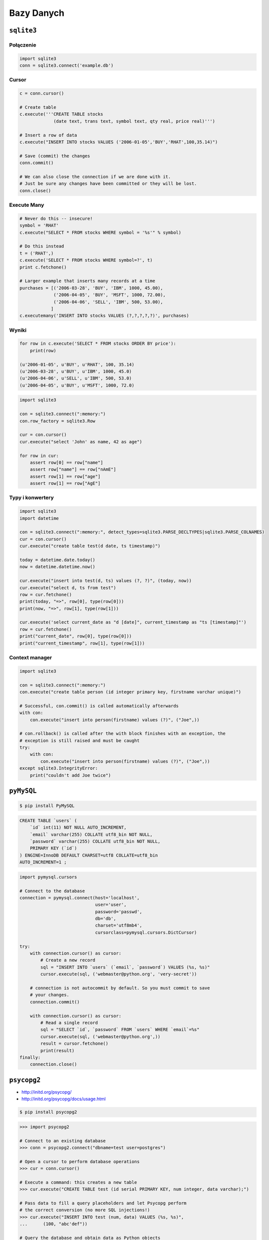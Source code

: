 ***********
Bazy Danych
***********

``sqlite3``
===========

Połączenie
----------

.. code-block:: python

    import sqlite3
    conn = sqlite3.connect('example.db')

Cursor
------
.. code-block:: python

    c = conn.cursor()

    # Create table
    c.execute('''CREATE TABLE stocks
                 (date text, trans text, symbol text, qty real, price real)''')

    # Insert a row of data
    c.execute("INSERT INTO stocks VALUES ('2006-01-05','BUY','RHAT',100,35.14)")

    # Save (commit) the changes
    conn.commit()

    # We can also close the connection if we are done with it.
    # Just be sure any changes have been committed or they will be lost.
    conn.close()


Execute Many
------------

.. code-block:: python

    # Never do this -- insecure!
    symbol = 'RHAT'
    c.execute("SELECT * FROM stocks WHERE symbol = '%s'" % symbol)

    # Do this instead
    t = ('RHAT',)
    c.execute('SELECT * FROM stocks WHERE symbol=?', t)
    print c.fetchone()

    # Larger example that inserts many records at a time
    purchases = [('2006-03-28', 'BUY', 'IBM', 1000, 45.00),
                 ('2006-04-05', 'BUY', 'MSFT', 1000, 72.00),
                 ('2006-04-06', 'SELL', 'IBM', 500, 53.00),
                ]
    c.executemany('INSERT INTO stocks VALUES (?,?,?,?,?)', purchases)

Wyniki
------

.. code-block:: python

    for row in c.execute('SELECT * FROM stocks ORDER BY price'):
        print(row)

    (u'2006-01-05', u'BUY', u'RHAT', 100, 35.14)
    (u'2006-03-28', u'BUY', u'IBM', 1000, 45.0)
    (u'2006-04-06', u'SELL', u'IBM', 500, 53.0)
    (u'2006-04-05', u'BUY', u'MSFT', 1000, 72.0)

.. code-block:: python

    import sqlite3

    con = sqlite3.connect(":memory:")
    con.row_factory = sqlite3.Row

    cur = con.cursor()
    cur.execute("select 'John' as name, 42 as age")

    for row in cur:
        assert row[0] == row["name"]
        assert row["name"] == row["nAmE"]
        assert row[1] == row["age"]
        assert row[1] == row["AgE"]


Typy i konwertery
-----------------

.. code-block:: python

    import sqlite3
    import datetime

    con = sqlite3.connect(":memory:", detect_types=sqlite3.PARSE_DECLTYPES|sqlite3.PARSE_COLNAMES)
    cur = con.cursor()
    cur.execute("create table test(d date, ts timestamp)")

    today = datetime.date.today()
    now = datetime.datetime.now()

    cur.execute("insert into test(d, ts) values (?, ?)", (today, now))
    cur.execute("select d, ts from test")
    row = cur.fetchone()
    print(today, "=>", row[0], type(row[0]))
    print(now, "=>", row[1], type(row[1]))

    cur.execute('select current_date as "d [date]", current_timestamp as "ts [timestamp]"')
    row = cur.fetchone()
    print("current_date", row[0], type(row[0]))
    print("current_timestamp", row[1], type(row[1]))

Context manager
---------------

.. code-block:: python

    import sqlite3

    con = sqlite3.connect(":memory:")
    con.execute("create table person (id integer primary key, firstname varchar unique)")

    # Successful, con.commit() is called automatically afterwards
    with con:
        con.execute("insert into person(firstname) values (?)", ("Joe",))

    # con.rollback() is called after the with block finishes with an exception, the
    # exception is still raised and must be caught
    try:
        with con:
            con.execute("insert into person(firstname) values (?)", ("Joe",))
    except sqlite3.IntegrityError:
        print("couldn't add Joe twice")


``pyMySQL``
===========

.. code-block:: console

    $ pip install PyMySQL

.. code-block:: sql

    CREATE TABLE `users` (
        `id` int(11) NOT NULL AUTO_INCREMENT,
        `email` varchar(255) COLLATE utf8_bin NOT NULL,
        `password` varchar(255) COLLATE utf8_bin NOT NULL,
        PRIMARY KEY (`id`)
    ) ENGINE=InnoDB DEFAULT CHARSET=utf8 COLLATE=utf8_bin
    AUTO_INCREMENT=1 ;

.. code-block:: python

    import pymysql.cursors

    # Connect to the database
    connection = pymysql.connect(host='localhost',
                                 user='user',
                                 password='passwd',
                                 db='db',
                                 charset='utf8mb4',
                                 cursorclass=pymysql.cursors.DictCursor)

    try:
        with connection.cursor() as cursor:
            # Create a new record
            sql = "INSERT INTO `users` (`email`, `password`) VALUES (%s, %s)"
            cursor.execute(sql, ('webmaster@python.org', 'very-secret'))

        # connection is not autocommit by default. So you must commit to save
        # your changes.
        connection.commit()

        with connection.cursor() as cursor:
            # Read a single record
            sql = "SELECT `id`, `password` FROM `users` WHERE `email`=%s"
            cursor.execute(sql, ('webmaster@python.org',))
            result = cursor.fetchone()
            print(result)
    finally:
        connection.close()


``psycopg2``
============

* http://initd.org/psycopg/
* http://initd.org/psycopg/docs/usage.html

.. code-block:: console

    $ pip install psycopg2

.. code-block:: python

    >>> import psycopg2

    # Connect to an existing database
    >>> conn = psycopg2.connect("dbname=test user=postgres")

    # Open a cursor to perform database operations
    >>> cur = conn.cursor()

    # Execute a command: this creates a new table
    >>> cur.execute("CREATE TABLE test (id serial PRIMARY KEY, num integer, data varchar);")

    # Pass data to fill a query placeholders and let Psycopg perform
    # the correct conversion (no more SQL injections!)
    >>> cur.execute("INSERT INTO test (num, data) VALUES (%s, %s)",
    ...      (100, "abc'def"))

    # Query the database and obtain data as Python objects
    >>> cur.execute("SELECT * FROM test;")
    >>> cur.fetchone()
    (1, 100, "abc'def")

    # Make the changes to the database persistent
    >>> conn.commit()

    # Close communication with the database
    >>> cur.close()
    >>> conn.close()

.. code-block:: python

    conn = psycopg2.connect(DSN)

    with conn:
        with conn.cursor() as curs:
            curs.execute(SQL1)

    with conn:
        with conn.cursor() as curs:
            curs.execute(SQL2)

    conn.close()


``pymongo``
===========

* http://api.mongodb.com/python/current/tutorial.html

.. code-block:: console

    $ python -m pip install pymongo

.. code-block:: python

    >>> from pymongo import MongoClient

    >>> client = MongoClient('mongodb://localhost:27017/')
    >>> db = client.test_database

    >>> import datetime
    >>> post = {"author": "Mike",
    ...         "text": "My first blog post!",
    ...         "tags": ["mongodb", "python", "pymongo"],
    ...         "date": datetime.datetime.utcnow()}

    >>> posts = db.posts
    >>> post_id = posts.insert_one(post).inserted_id
    >>> post_id
    ObjectId('...')

.. code-block:: python

    >>> for post in posts.find():
    ...   pprint.pprint(post)

    >>> for post in posts.find({"author": "Mike"}):
    ...   pprint.pprint(post)

``SQLAlchemy``
==============


Zadania kontrolne
=================

Tworzenie bazy danych i proste zapytania
----------------------------------------
:Zadanie:
    Skrypt z książką adresową z poprzednich zadań przepisz tak, aby wykorzystywał bazę danych do składowania informacji.

Bardziej zaawansowane operacje na bazie
---------------------------------------
:Zadanie:
    Skrypt z książką adresową z poprzednich zadań przepisz tak, aby wykorzystywał bazę danych do składowania informacji:

        * Wykorzystaj ``cursor``
        * Dane powinny być zwracane dane w postaci listy ``dict``
        * Do wpisywania danych wykorzystaj konstrukcję ``prepare``
